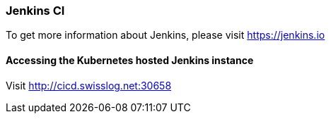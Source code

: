 === Jenkins CI

To get more information about Jenkins, please visit https://jenkins.io

==== Accessing the Kubernetes hosted Jenkins instance

Visit http://cicd.swisslog.net:30658